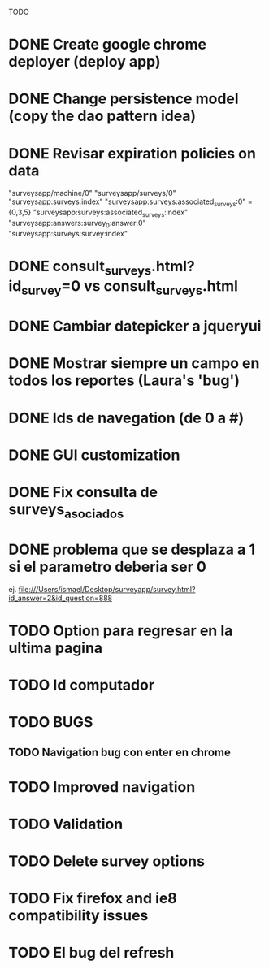 TODO
* DONE Create google chrome deployer (deploy app)
* DONE Change persistence model (copy the dao pattern idea)
* DONE Revisar expiration policies on data
"surveysapp/machine/0"
"surveysapp/surveys/0"
"surveysapp:surveys:index"
"surveysapp:surveys:associated_surveys:0" ={0,3,5}
"surveysapp:surveys:associated_surveys:index"
"surveysapp:answers:survey_0:answer:0"
"surveysapp:surveys:survey:index"
* DONE consult_surveys.html?id_survey=0 vs consult_surveys.html
* DONE Cambiar datepicker a jqueryui
* DONE Mostrar siempre un campo en todos los reportes (Laura's 'bug')
* DONE Ids de navegation (de 0 a #)
* DONE GUI customization
* DONE Fix consulta de surveys_asociados
* DONE problema que se desplaza a 1 si el parametro deberia ser 0
ej. file:///Users/ismael/Desktop/surveyapp/survey.html?id_answer=2&id_question=888
* TODO Option para regresar en la ultima pagina
* TODO Id computador
* TODO BUGS
** TODO Navigation bug con enter en chrome
* TODO Improved navigation
* TODO Validation
* TODO Delete survey options
* TODO Fix firefox and ie8 compatibility issues

* TODO El bug del refresh
